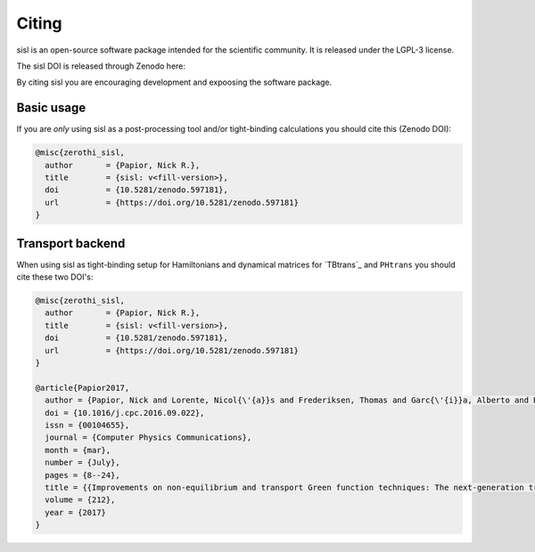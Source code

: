 .. _citing:

Citing
======

sisl is an open-source software package intended for the scientific community. It is
released under the LGPL-3 license.

The sisl DOI is released through Zenodo here:

.. class:: center

   |zenodo|

By citing sisl you are encouraging development and expoosing the software package.


Basic usage
-----------

If you are *only* using sisl as a post-processing tool and/or tight-binding calculations
you should cite this (Zenodo DOI):

.. code-block:: bash

    @misc{zerothi_sisl,
      author       = {Papior, Nick R.},
      title        = {sisl: v<fill-version>},
      doi          = {10.5281/zenodo.597181},
      url          = {https://doi.org/10.5281/zenodo.597181}
    }


.. _citing-transport:
    
Transport backend
-----------------

When using sisl as tight-binding setup for Hamiltonians and dynamical matrices for
`TBtrans`_ and ``PHtrans`` you should cite these two DOI's:


.. code-block:: bash

    @misc{zerothi_sisl,
      author       = {Papior, Nick R.},
      title        = {sisl: v<fill-version>},
      doi          = {10.5281/zenodo.597181},
      url          = {https://doi.org/10.5281/zenodo.597181}
    }

    @article{Papior2017,
      author = {Papior, Nick and Lorente, Nicol{\'{a}}s and Frederiksen, Thomas and Garc{\'{i}}a, Alberto and Brandbyge, Mads},
      doi = {10.1016/j.cpc.2016.09.022},
      issn = {00104655},
      journal = {Computer Physics Communications},
      month = {mar},
      number = {July},
      pages = {8--24},
      title = {{Improvements on non-equilibrium and transport Green function techniques: The next-generation transiesta}},
      volume = {212},
      year = {2017}
    }




.. |zenodo| image:: https://zenodo.org/badge/doi/10.5281/zenodo.597181.svg
.. _zenodo: http://dx.doi.org/10.5281/zenodo.597181
